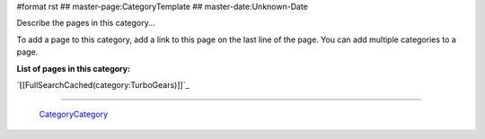 #format rst
## master-page:CategoryTemplate
## master-date:Unknown-Date

Describe the pages in this category... 

To add a page to this category, add a link to this page on the last line of the page. You can add multiple categories to a page.

**List of pages in this category:**

`[[FullSearchCached(category:TurboGears)]]`_

-------------------------

 CategoryCategory_

.. ############################################################################

.. _CategoryCategory: ../CategoryCategory

